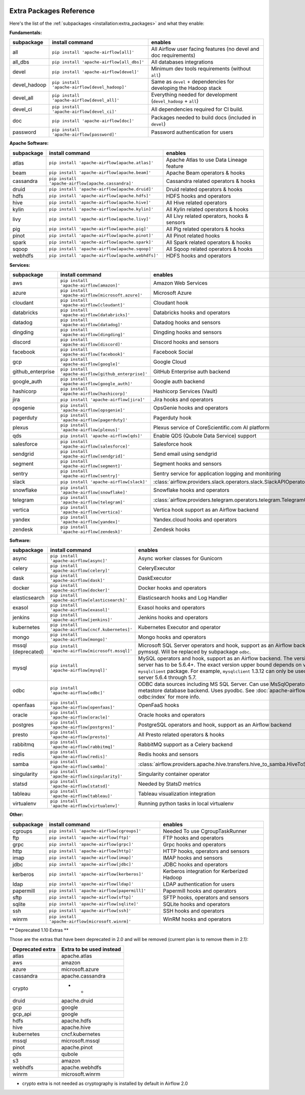  .. Licensed to the Apache Software Foundation (ASF) under one
    or more contributor license agreements.  See the NOTICE file
    distributed with this work for additional information
    regarding copyright ownership.  The ASF licenses this file
    to you under the Apache License, Version 2.0 (the
    "License"); you may not use this file except in compliance
    with the License.  You may obtain a copy of the License at

 ..   http://www.apache.org/licenses/LICENSE-2.0

 .. Unless required by applicable law or agreed to in writing,
    software distributed under the License is distributed on an
    "AS IS" BASIS, WITHOUT WARRANTIES OR CONDITIONS OF ANY
    KIND, either express or implied.  See the License for the
    specific language governing permissions and limitations
    under the License.

Extra Packages Reference
''''''''''''''''''''''''

Here's the list of the :ref:`subpackages <installation:extra_packages>` and what they enable:


**Fundamentals:**

+---------------------+-----------------------------------------------------+----------------------------------------------------------------------+
| subpackage          | install command                                     | enables                                                              |
+=====================+=====================================================+======================================================================+
| all                 | ``pip install 'apache-airflow[all]'``               | All Airflow user facing features (no devel and doc requirements)     |
+---------------------+-----------------------------------------------------+----------------------------------------------------------------------+
| all_dbs             | ``pip install 'apache-airflow[all_dbs]'``           | All databases integrations                                           |
+---------------------+-----------------------------------------------------+----------------------------------------------------------------------+
| devel               | ``pip install 'apache-airflow[devel]'``             | Minimum dev tools requirements (without ``all``)                     |
+---------------------+-----------------------------------------------------+----------------------------------------------------------------------+
| devel_hadoop        | ``pip install 'apache-airflow[devel_hadoop]'``      | Same as ``devel`` + dependencies for developing the Hadoop stack     |
+---------------------+-----------------------------------------------------+----------------------------------------------------------------------+
| devel_all           | ``pip install 'apache-airflow[devel_all]'``         | Everything needed for development (``devel_hadoop`` + ``all``)       |
+---------------------+-----------------------------------------------------+----------------------------------------------------------------------+
| devel_ci            | ``pip install 'apache-airflow[devel_ci]'``          | All dependencies required for CI build.                              |
+---------------------+-----------------------------------------------------+----------------------------------------------------------------------+
| doc                 | ``pip install 'apache-airflow[doc]'``               | Packages needed to build docs (included in ``devel``)                |
+---------------------+-----------------------------------------------------+----------------------------------------------------------------------+
| password            | ``pip install 'apache-airflow[password]'``          | Password authentication for users                                    |
+---------------------+-----------------------------------------------------+----------------------------------------------------------------------+


**Apache Software:**

+---------------------+-----------------------------------------------------+----------------------------------------------------------------------+
| subpackage          | install command                                     | enables                                                              |
+=====================+=====================================================+======================================================================+
| atlas               | ``pip install 'apache-airflow[apache.atlas]'``      | Apache Atlas to use Data Lineage feature                             |
+---------------------+-----------------------------------------------------+----------------------------------------------------------------------+
| beam                | ``pip install 'apache-airflow[apache.beam]'``       | Apache Beam operators & hooks                                        |
+---------------------+-----------------------------------------------------+----------------------------------------------------------------------+
| cassandra           | ``pip install 'apache-airflow[apache.cassandra]'``  | Cassandra related operators & hooks                                  |
+---------------------+-----------------------------------------------------+----------------------------------------------------------------------+
| druid               | ``pip install 'apache-airflow[apache.druid]'``      | Druid related operators & hooks                                      |
+---------------------+-----------------------------------------------------+----------------------------------------------------------------------+
| hdfs                | ``pip install 'apache-airflow[apache.hdfs]'``       | HDFS hooks and operators                                             |
+---------------------+-----------------------------------------------------+----------------------------------------------------------------------+
| hive                | ``pip install 'apache-airflow[apache.hive]'``       | All Hive related operators                                           |
+---------------------+-----------------------------------------------------+----------------------------------------------------------------------+
| kylin               | ``pip install 'apache-airflow[apache.kylin]'``      | All Kylin related operators & hooks                                  |
+---------------------+-----------------------------------------------------+----------------------------------------------------------------------+
| livy                | ``pip install 'apache-airflow[apache.livy]'``       | All Livy related operators, hooks & sensors                          |
+---------------------+-----------------------------------------------------+----------------------------------------------------------------------+
| pig                 | ``pip install 'apache-airflow[apache.pig]'``        | All Pig related operators & hooks                                    |
+---------------------+-----------------------------------------------------+----------------------------------------------------------------------+
| pinot               | ``pip install 'apache-airflow[apache.pinot]'``      | All Pinot related hooks                                              |
+---------------------+-----------------------------------------------------+----------------------------------------------------------------------+
| spark               | ``pip install 'apache-airflow[apache.spark]'``      | All Spark related operators & hooks                                  |
+---------------------+-----------------------------------------------------+----------------------------------------------------------------------+
| sqoop               | ``pip install 'apache-airflow[apache.sqoop]'``      | All Sqoop related operators & hooks                                  |
+---------------------+-----------------------------------------------------+----------------------------------------------------------------------+
| webhdfs             | ``pip install 'apache-airflow[apache.webhdfs]'``    | HDFS hooks and operators                                             |
+---------------------+-----------------------------------------------------+----------------------------------------------------------------------+


**Services:**

+---------------------+-----------------------------------------------------+----------------------------------------------------------------------------+
| subpackage          | install command                                     | enables                                                                    |
+=====================+=====================================================+============================================================================+
| aws                 | ``pip install 'apache-airflow[amazon]'``            | Amazon Web Services                                                        |
+---------------------+-----------------------------------------------------+----------------------------------------------------------------------------+
| azure               | ``pip install 'apache-airflow[microsoft.azure]'``   | Microsoft Azure                                                            |
+---------------------+-----------------------------------------------------+----------------------------------------------------------------------------+
| cloudant            | ``pip install 'apache-airflow[cloudant]'``          | Cloudant hook                                                              |
+---------------------+-----------------------------------------------------+----------------------------------------------------------------------------+
| databricks          | ``pip install 'apache-airflow[databricks]'``        | Databricks hooks and operators                                             |
+---------------------+-----------------------------------------------------+----------------------------------------------------------------------------+
| datadog             | ``pip install 'apache-airflow[datadog]'``           | Datadog hooks and sensors                                                  |
+---------------------+-----------------------------------------------------+----------------------------------------------------------------------------+
| dingding            | ``pip install 'apache-airflow[dingding]'``          | Dingding hooks and sensors                                                 |
+---------------------+-----------------------------------------------------+----------------------------------------------------------------------------+
| discord             | ``pip install 'apache-airflow[discord]'``           | Discord hooks and sensors                                                  |
+---------------------+-----------------------------------------------------+----------------------------------------------------------------------------+
| facebook            | ``pip install 'apache-airflow[facebook]'``          | Facebook Social                                                            |
+---------------------+-----------------------------------------------------+----------------------------------------------------------------------------+
| gcp                 | ``pip install 'apache-airflow[google]'``            | Google Cloud                                                               |
+---------------------+-----------------------------------------------------+----------------------------------------------------------------------------+
| github_enterprise   | ``pip install 'apache-airflow[github_enterprise]'`` | GitHub Enterprise auth backend                                             |
+---------------------+-----------------------------------------------------+----------------------------------------------------------------------------+
| google_auth         | ``pip install 'apache-airflow[google_auth]'``       | Google auth backend                                                        |
+---------------------+-----------------------------------------------------+----------------------------------------------------------------------------+
| hashicorp           | ``pip install 'apache-airflow[hashicorp]'``         | Hashicorp Services (Vault)                                                 |
+---------------------+-----------------------------------------------------+----------------------------------------------------------------------------+
| jira                | ``pip install 'apache-airflow[jira]'``              | Jira hooks and operators                                                   |
+---------------------+-----------------------------------------------------+----------------------------------------------------------------------------+
| opsgenie            | ``pip install 'apache-airflow[opsgenie]'``          | OpsGenie hooks and operators                                               |
+---------------------+-----------------------------------------------------+----------------------------------------------------------------------------+
| pagerduty           | ``pip install 'apache-airflow[pagerduty]'``         | Pagerduty hook                                                             |
+---------------------+-----------------------------------------------------+----------------------------------------------------------------------------+
| plexus              | ``pip install 'apache-airflow[plexus]'``            | Plexus service of CoreScientific.com AI platform                           |
+---------------------+-----------------------------------------------------+----------------------------------------------------------------------------+
| qds                 | ``pip install 'apache-airflow[qds]'``               | Enable QDS (Qubole Data Service) support                                   |
+---------------------+-----------------------------------------------------+----------------------------------------------------------------------------+
| salesforce          | ``pip install 'apache-airflow[salesforce]'``        | Salesforce hook                                                            |
+---------------------+-----------------------------------------------------+----------------------------------------------------------------------------+
| sendgrid            | ``pip install 'apache-airflow[sendgrid]'``          | Send email using sendgrid                                                  |
+---------------------+-----------------------------------------------------+----------------------------------------------------------------------------+
| segment             | ``pip install 'apache-airflow[segment]'``           | Segment hooks and sensors                                                  |
+---------------------+-----------------------------------------------------+----------------------------------------------------------------------------+
| sentry              | ``pip install 'apache-airflow[sentry]'``            | Sentry service for application logging and monitoring                      |
+---------------------+-----------------------------------------------------+----------------------------------------------------------------------------+
| slack               | ``pip install 'apache-airflow[slack]'``             | :class:`airflow.providers.slack.operators.slack.SlackAPIOperator`          |
+---------------------+-----------------------------------------------------+----------------------------------------------------------------------------+
| snowflake           | ``pip install 'apache-airflow[snowflake]'``         | Snowflake hooks and operators                                              |
+---------------------+-----------------------------------------------------+----------------------------------------------------------------------------+
| telegram            | ``pip install 'apache-airflow[telegram]'``          | :class:`airflow.providers.telegram.operators.telegram.TelegramOperator`    |
+---------------------+-----------------------------------------------------+----------------------------------------------------------------------------+
| vertica             | ``pip install 'apache-airflow[vertica]'``           | Vertica hook support as an Airflow backend                                 |
+---------------------+-----------------------------------------------------+----------------------------------------------------------------------------+
| yandex              | ``pip install 'apache-airflow[yandex]'``            | Yandex.cloud hooks and operators                                           |
+---------------------+-----------------------------------------------------+----------------------------------------------------------------------------+
| zendesk             | ``pip install 'apache-airflow[zendesk]'``           | Zendesk hooks                                                              |
+---------------------+-----------------------------------------------------+----------------------------------------------------------------------------+


**Software:**

+---------------------+-----------------------------------------------------+------------------------------------------------------------------------------------+
| subpackage          | install command                                     | enables                                                                            |
+=====================+=====================================================+====================================================================================+
| async               | ``pip install 'apache-airflow[async]'``             | Async worker classes for Gunicorn                                                  |
+---------------------+-----------------------------------------------------+------------------------------------------------------------------------------------+
| celery              | ``pip install 'apache-airflow[celery]'``            | CeleryExecutor                                                                     |
+---------------------+-----------------------------------------------------+------------------------------------------------------------------------------------+
| dask                | ``pip install 'apache-airflow[dask]'``              | DaskExecutor                                                                       |
+---------------------+-----------------------------------------------------+------------------------------------------------------------------------------------+
| docker              | ``pip install 'apache-airflow[docker]'``            | Docker hooks and operators                                                         |
+---------------------+-----------------------------------------------------+------------------------------------------------------------------------------------+
| elasticsearch       | ``pip install 'apache-airflow[elasticsearch]'``     | Elasticsearch hooks and Log Handler                                                |
+---------------------+-----------------------------------------------------+------------------------------------------------------------------------------------+
| exasol              | ``pip install 'apache-airflow[exasol]'``            | Exasol hooks and operators                                                         |
+---------------------+-----------------------------------------------------+------------------------------------------------------------------------------------+
| jenkins             | ``pip install 'apache-airflow[jenkins]'``           | Jenkins hooks and operators                                                        |
+---------------------+-----------------------------------------------------+------------------------------------------------------------------------------------+
| kubernetes          | ``pip install 'apache-airflow[cncf.kubernetes]'``   | Kubernetes Executor and operator                                                   |
+---------------------+-----------------------------------------------------+------------------------------------------------------------------------------------+
| mongo               | ``pip install 'apache-airflow[mongo]'``             | Mongo hooks and operators                                                          |
+---------------------+-----------------------------------------------------+------------------------------------------------------------------------------------+
| mssql (deprecated)  | ``pip install 'apache-airflow[microsoft.mssql]'``   | Microsoft SQL Server operators and hook,                                           |
|                     |                                                     | support as an Airflow backend.  Uses pymssql.                                      |
|                     |                                                     | Will be replaced by subpackage ``odbc``.                                           |
+---------------------+-----------------------------------------------------+------------------------------------------------------------------------------------+
| mysql               | ``pip install 'apache-airflow[mysql]'``             | MySQL operators and hook, support as an Airflow                                    |
|                     |                                                     | backend. The version of MySQL server has to be                                     |
|                     |                                                     | 5.6.4+. The exact version upper bound depends                                      |
|                     |                                                     | on version of ``mysqlclient`` package. For                                         |
|                     |                                                     | example, ``mysqlclient`` 1.3.12 can only be                                        |
|                     |                                                     | used with MySQL server 5.6.4 through 5.7.                                          |
+---------------------+-----------------------------------------------------+------------------------------------------------------------------------------------+
| odbc                | ``pip install 'apache-airflow[odbc]'``              | ODBC data sources including MS SQL Server.  Can use MsSqlOperator,                 |
|                     |                                                     | or as metastore database backend.  Uses pyodbc.                                    |
|                     |                                                     | See :doc:`apache-airflow-providers-odbc:index` for more info.                      |
+---------------------+-----------------------------------------------------+------------------------------------------------------------------------------------+
| openfaas            | ``pip install 'apache-airflow[openfaas]'``          | OpenFaaS hooks                                                                     |
+---------------------+-----------------------------------------------------+------------------------------------------------------------------------------------+
| oracle              | ``pip install 'apache-airflow[oracle]'``            | Oracle hooks and operators                                                         |
+---------------------+-----------------------------------------------------+------------------------------------------------------------------------------------+
| postgres            | ``pip install 'apache-airflow[postgres]'``          | PostgreSQL operators and hook, support as an                                       |
|                     |                                                     | Airflow backend                                                                    |
+---------------------+-----------------------------------------------------+------------------------------------------------------------------------------------+
| presto              | ``pip install 'apache-airflow[presto]'``            | All Presto related operators & hooks                                               |
+---------------------+-----------------------------------------------------+------------------------------------------------------------------------------------+
| rabbitmq            | ``pip install 'apache-airflow[rabbitmq]'``          | RabbitMQ support as a Celery backend                                               |
+---------------------+-----------------------------------------------------+------------------------------------------------------------------------------------+
| redis               | ``pip install 'apache-airflow[redis]'``             | Redis hooks and sensors                                                            |
+---------------------+-----------------------------------------------------+------------------------------------------------------------------------------------+
| samba               | ``pip install 'apache-airflow[samba]'``             | :class:`airflow.providers.apache.hive.transfers.hive_to_samba.HiveToSambaOperator` |
+---------------------+-----------------------------------------------------+------------------------------------------------------------------------------------+
| singularity         | ``pip install 'apache-airflow[singularity]'``       | Singularity container operator                                                     |
+---------------------+-----------------------------------------------------+------------------------------------------------------------------------------------+
| statsd              | ``pip install 'apache-airflow[statsd]'``            | Needed by StatsD metrics                                                           |
+---------------------+-----------------------------------------------------+------------------------------------------------------------------------------------+
| tableau             | ``pip install 'apache-airflow[tableau]'``           | Tableau visualization integration                                                  |
+---------------------+-----------------------------------------------------+------------------------------------------------------------------------------------+
| virtualenv          | ``pip install 'apache-airflow[virtualenv]'``        | Running python tasks in local virtualenv                                           |
+---------------------+-----------------------------------------------------+------------------------------------------------------------------------------------+


**Other:**

+---------------------+-----------------------------------------------------+----------------------------------------------------------------------+
| subpackage          | install command                                     | enables                                                              |
+=====================+=====================================================+======================================================================+
| cgroups             | ``pip install 'apache-airflow[cgroups]'``           | Needed To use CgroupTaskRunner                                       |
+---------------------+-----------------------------------------------------+----------------------------------------------------------------------+
| ftp                 | ``pip install 'apache-airflow[ftp]'``               | FTP hooks and operators                                              |
+---------------------+-----------------------------------------------------+----------------------------------------------------------------------+
| grpc                | ``pip install 'apache-airflow[grpc]'``              | Grpc hooks and operators                                             |
+---------------------+-----------------------------------------------------+----------------------------------------------------------------------+
| http                | ``pip install 'apache-airflow[http]'``              | HTTP hooks, operators and sensors                                    |
+---------------------+-----------------------------------------------------+----------------------------------------------------------------------+
| imap                | ``pip install 'apache-airflow[imap]'``              | IMAP hooks and sensors                                               |
+---------------------+-----------------------------------------------------+----------------------------------------------------------------------+
| jdbc                | ``pip install 'apache-airflow[jdbc]'``              | JDBC hooks and operators                                             |
+---------------------+-----------------------------------------------------+----------------------------------------------------------------------+
| kerberos            | ``pip install 'apache-airflow[kerberos]'``          | Kerberos integration for Kerberized Hadoop                           |
+---------------------+-----------------------------------------------------+----------------------------------------------------------------------+
| ldap                | ``pip install 'apache-airflow[ldap]'``              | LDAP authentication for users                                        |
+---------------------+-----------------------------------------------------+----------------------------------------------------------------------+
| papermill           | ``pip install 'apache-airflow[papermill]'``         | Papermill hooks and operators                                        |
+---------------------+-----------------------------------------------------+----------------------------------------------------------------------+
| sftp                | ``pip install 'apache-airflow[sftp]'``              | SFTP hooks, operators and sensors                                    |
+---------------------+-----------------------------------------------------+----------------------------------------------------------------------+
| sqlite              | ``pip install 'apache-airflow[sqlite]'``            | SQLite hooks and operators                                           |
+---------------------+-----------------------------------------------------+----------------------------------------------------------------------+
| ssh                 | ``pip install 'apache-airflow[ssh]'``               | SSH hooks and operators                                              |
+---------------------+-----------------------------------------------------+----------------------------------------------------------------------+
| winrm               | ``pip install 'apache-airflow[microsoft.winrm]'``   | WinRM hooks and operators                                            |
+---------------------+-----------------------------------------------------+----------------------------------------------------------------------+


** Deprecated 1.10 Extras **

Those are the extras that have been deprecated in 2.0 and will be removed
(current plan is to remove them in 2.1):


+---------------------+-----------------------------+
| Deprecated extra    | Extra to be used instead    |
+=====================+=============================+
| atlas               | apache.atlas                |
+---------------------+-----------------------------+
| aws                 | amazon                      |
+---------------------+-----------------------------+
| azure               | microsoft.azure             |
+---------------------+-----------------------------+
| cassandra           | apache.cassandra            |
+---------------------+-----------------------------+
| crypto              | - *                         |
+---------------------+-----------------------------+
| druid               | apache.druid                |
+---------------------+-----------------------------+
| gcp                 | google                      |
+---------------------+-----------------------------+
| gcp_api             | google                      |
+---------------------+-----------------------------+
| hdfs                | apache.hdfs                 |
+---------------------+-----------------------------+
| hive                | apache.hive                 |
+---------------------+-----------------------------+
| kubernetes          | cncf.kubernetes             |
+---------------------+-----------------------------+
| mssql               | microsoft.mssql             |
+---------------------+-----------------------------+
| pinot               | apache.pinot                |
+---------------------+-----------------------------+
| qds                 | qubole                      |
+---------------------+-----------------------------+
| s3                  | amazon                      |
+---------------------+-----------------------------+
| webhdfs             | apache.webhdfs              |
+---------------------+-----------------------------+
| winrm               | microsoft.winrm             |
+---------------------+-----------------------------+


* crypto extra is not needed as cryptography is installed by default in Airflow 2.0
